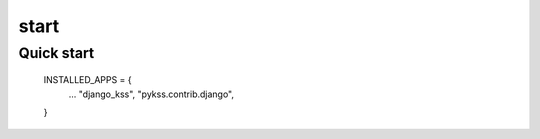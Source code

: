 ======
start
======

Quick start
===========

    INSTALLED_APPS = {
        ...
        "django_kss",
        "pykss.contrib.django",
    }

